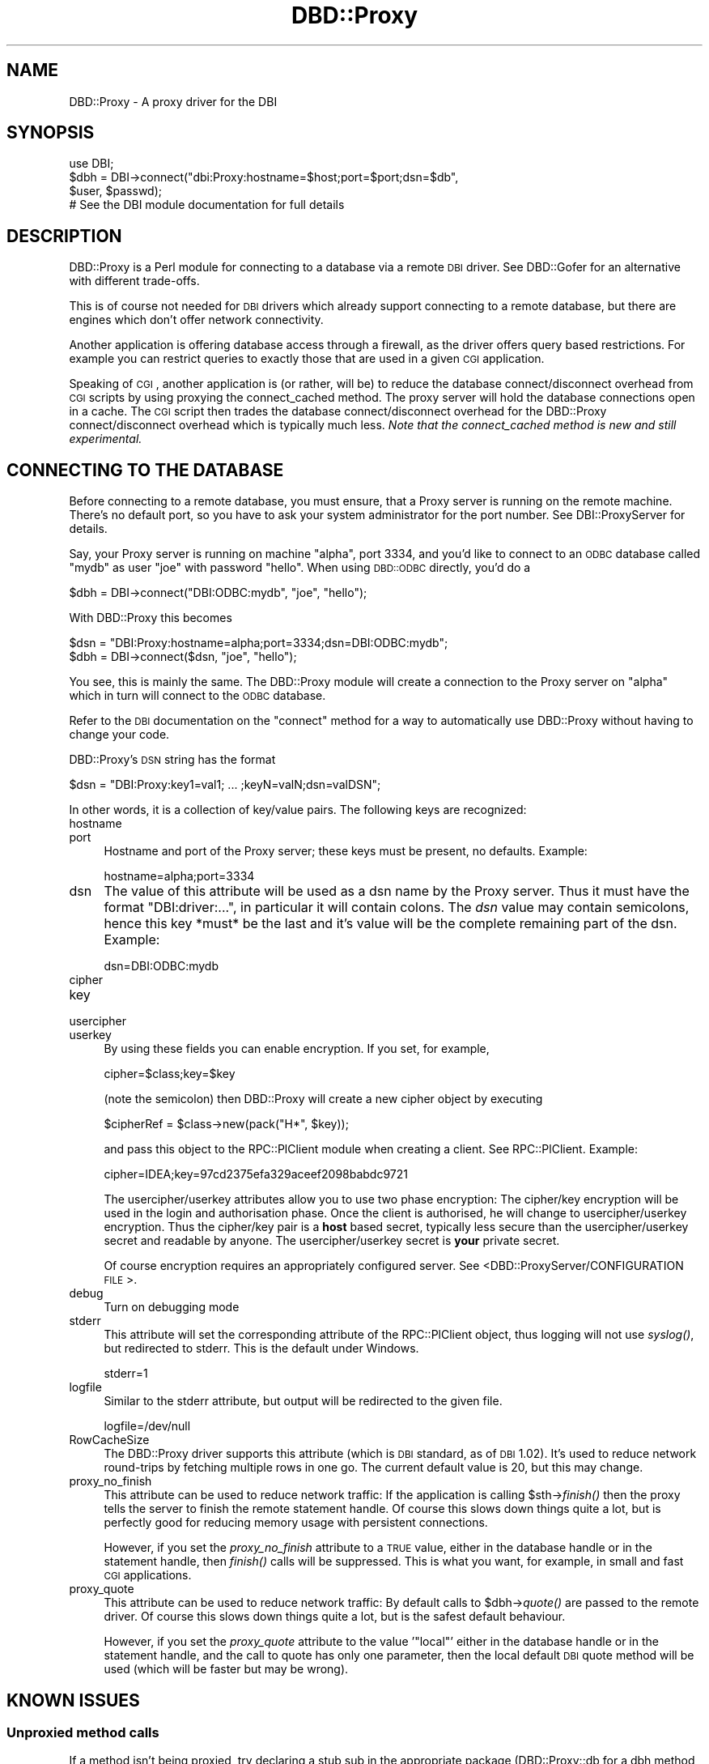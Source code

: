 .\" Automatically generated by Pod::Man 2.25 (Pod::Simple 3.20)
.\"
.\" Standard preamble:
.\" ========================================================================
.de Sp \" Vertical space (when we can't use .PP)
.if t .sp .5v
.if n .sp
..
.de Vb \" Begin verbatim text
.ft CW
.nf
.ne \\$1
..
.de Ve \" End verbatim text
.ft R
.fi
..
.\" Set up some character translations and predefined strings.  \*(-- will
.\" give an unbreakable dash, \*(PI will give pi, \*(L" will give a left
.\" double quote, and \*(R" will give a right double quote.  \*(C+ will
.\" give a nicer C++.  Capital omega is used to do unbreakable dashes and
.\" therefore won't be available.  \*(C` and \*(C' expand to `' in nroff,
.\" nothing in troff, for use with C<>.
.tr \(*W-
.ds C+ C\v'-.1v'\h'-1p'\s-2+\h'-1p'+\s0\v'.1v'\h'-1p'
.ie n \{\
.    ds -- \(*W-
.    ds PI pi
.    if (\n(.H=4u)&(1m=24u) .ds -- \(*W\h'-12u'\(*W\h'-12u'-\" diablo 10 pitch
.    if (\n(.H=4u)&(1m=20u) .ds -- \(*W\h'-12u'\(*W\h'-8u'-\"  diablo 12 pitch
.    ds L" ""
.    ds R" ""
.    ds C` ""
.    ds C' ""
'br\}
.el\{\
.    ds -- \|\(em\|
.    ds PI \(*p
.    ds L" ``
.    ds R" ''
'br\}
.\"
.\" Escape single quotes in literal strings from groff's Unicode transform.
.ie \n(.g .ds Aq \(aq
.el       .ds Aq '
.\"
.\" If the F register is turned on, we'll generate index entries on stderr for
.\" titles (.TH), headers (.SH), subsections (.SS), items (.Ip), and index
.\" entries marked with X<> in POD.  Of course, you'll have to process the
.\" output yourself in some meaningful fashion.
.ie \nF \{\
.    de IX
.    tm Index:\\$1\t\\n%\t"\\$2"
..
.    nr % 0
.    rr F
.\}
.el \{\
.    de IX
..
.\}
.\"
.\" Accent mark definitions (@(#)ms.acc 1.5 88/02/08 SMI; from UCB 4.2).
.\" Fear.  Run.  Save yourself.  No user-serviceable parts.
.    \" fudge factors for nroff and troff
.if n \{\
.    ds #H 0
.    ds #V .8m
.    ds #F .3m
.    ds #[ \f1
.    ds #] \fP
.\}
.if t \{\
.    ds #H ((1u-(\\\\n(.fu%2u))*.13m)
.    ds #V .6m
.    ds #F 0
.    ds #[ \&
.    ds #] \&
.\}
.    \" simple accents for nroff and troff
.if n \{\
.    ds ' \&
.    ds ` \&
.    ds ^ \&
.    ds , \&
.    ds ~ ~
.    ds /
.\}
.if t \{\
.    ds ' \\k:\h'-(\\n(.wu*8/10-\*(#H)'\'\h"|\\n:u"
.    ds ` \\k:\h'-(\\n(.wu*8/10-\*(#H)'\`\h'|\\n:u'
.    ds ^ \\k:\h'-(\\n(.wu*10/11-\*(#H)'^\h'|\\n:u'
.    ds , \\k:\h'-(\\n(.wu*8/10)',\h'|\\n:u'
.    ds ~ \\k:\h'-(\\n(.wu-\*(#H-.1m)'~\h'|\\n:u'
.    ds / \\k:\h'-(\\n(.wu*8/10-\*(#H)'\z\(sl\h'|\\n:u'
.\}
.    \" troff and (daisy-wheel) nroff accents
.ds : \\k:\h'-(\\n(.wu*8/10-\*(#H+.1m+\*(#F)'\v'-\*(#V'\z.\h'.2m+\*(#F'.\h'|\\n:u'\v'\*(#V'
.ds 8 \h'\*(#H'\(*b\h'-\*(#H'
.ds o \\k:\h'-(\\n(.wu+\w'\(de'u-\*(#H)/2u'\v'-.3n'\*(#[\z\(de\v'.3n'\h'|\\n:u'\*(#]
.ds d- \h'\*(#H'\(pd\h'-\w'~'u'\v'-.25m'\f2\(hy\fP\v'.25m'\h'-\*(#H'
.ds D- D\\k:\h'-\w'D'u'\v'-.11m'\z\(hy\v'.11m'\h'|\\n:u'
.ds th \*(#[\v'.3m'\s+1I\s-1\v'-.3m'\h'-(\w'I'u*2/3)'\s-1o\s+1\*(#]
.ds Th \*(#[\s+2I\s-2\h'-\w'I'u*3/5'\v'-.3m'o\v'.3m'\*(#]
.ds ae a\h'-(\w'a'u*4/10)'e
.ds Ae A\h'-(\w'A'u*4/10)'E
.    \" corrections for vroff
.if v .ds ~ \\k:\h'-(\\n(.wu*9/10-\*(#H)'\s-2\u~\d\s+2\h'|\\n:u'
.if v .ds ^ \\k:\h'-(\\n(.wu*10/11-\*(#H)'\v'-.4m'^\v'.4m'\h'|\\n:u'
.    \" for low resolution devices (crt and lpr)
.if \n(.H>23 .if \n(.V>19 \
\{\
.    ds : e
.    ds 8 ss
.    ds o a
.    ds d- d\h'-1'\(ga
.    ds D- D\h'-1'\(hy
.    ds th \o'bp'
.    ds Th \o'LP'
.    ds ae ae
.    ds Ae AE
.\}
.rm #[ #] #H #V #F C
.\" ========================================================================
.\"
.IX Title "DBD::Proxy 3"
.TH DBD::Proxy 3 "2013-06-24" "perl v5.16.3" "User Contributed Perl Documentation"
.\" For nroff, turn off justification.  Always turn off hyphenation; it makes
.\" way too many mistakes in technical documents.
.if n .ad l
.nh
.SH "NAME"
DBD::Proxy \- A proxy driver for the DBI
.SH "SYNOPSIS"
.IX Header "SYNOPSIS"
.Vb 1
\&  use DBI;
\&
\&  $dbh = DBI\->connect("dbi:Proxy:hostname=$host;port=$port;dsn=$db",
\&                      $user, $passwd);
\&
\&  # See the DBI module documentation for full details
.Ve
.SH "DESCRIPTION"
.IX Header "DESCRIPTION"
DBD::Proxy is a Perl module for connecting to a database via a remote
\&\s-1DBI\s0 driver. See DBD::Gofer for an alternative with different trade-offs.
.PP
This is of course not needed for \s-1DBI\s0 drivers which already
support connecting to a remote database, but there are engines which
don't offer network connectivity.
.PP
Another application is offering database access through a firewall, as
the driver offers query based restrictions. For example you can
restrict queries to exactly those that are used in a given \s-1CGI\s0
application.
.PP
Speaking of \s-1CGI\s0, another application is (or rather, will be) to reduce
the database connect/disconnect overhead from \s-1CGI\s0 scripts by using
proxying the connect_cached method. The proxy server will hold the
database connections open in a cache. The \s-1CGI\s0 script then trades the
database connect/disconnect overhead for the DBD::Proxy
connect/disconnect overhead which is typically much less.
\&\fINote that the connect_cached method is new and still experimental.\fR
.SH "CONNECTING TO THE DATABASE"
.IX Header "CONNECTING TO THE DATABASE"
Before connecting to a remote database, you must ensure, that a Proxy
server is running on the remote machine. There's no default port, so
you have to ask your system administrator for the port number. See
DBI::ProxyServer for details.
.PP
Say, your Proxy server is running on machine \*(L"alpha\*(R", port 3334, and
you'd like to connect to an \s-1ODBC\s0 database called \*(L"mydb\*(R" as user \*(L"joe\*(R"
with password \*(L"hello\*(R". When using \s-1DBD::ODBC\s0 directly, you'd do a
.PP
.Vb 1
\&  $dbh = DBI\->connect("DBI:ODBC:mydb", "joe", "hello");
.Ve
.PP
With DBD::Proxy this becomes
.PP
.Vb 2
\&  $dsn = "DBI:Proxy:hostname=alpha;port=3334;dsn=DBI:ODBC:mydb";
\&  $dbh = DBI\->connect($dsn, "joe", "hello");
.Ve
.PP
You see, this is mainly the same. The DBD::Proxy module will create a
connection to the Proxy server on \*(L"alpha\*(R" which in turn will connect
to the \s-1ODBC\s0 database.
.PP
Refer to the \s-1DBI\s0 documentation on the \f(CW\*(C`connect\*(C'\fR method for a way
to automatically use DBD::Proxy without having to change your code.
.PP
DBD::Proxy's \s-1DSN\s0 string has the format
.PP
.Vb 1
\&  $dsn = "DBI:Proxy:key1=val1; ... ;keyN=valN;dsn=valDSN";
.Ve
.PP
In other words, it is a collection of key/value pairs. The following
keys are recognized:
.IP "hostname" 4
.IX Item "hostname"
.PD 0
.IP "port" 4
.IX Item "port"
.PD
Hostname and port of the Proxy server; these keys must be present,
no defaults. Example:
.Sp
.Vb 1
\&    hostname=alpha;port=3334
.Ve
.IP "dsn" 4
.IX Item "dsn"
The value of this attribute will be used as a dsn name by the Proxy
server. Thus it must have the format \f(CW\*(C`DBI:driver:...\*(C'\fR, in particular
it will contain colons. The \fIdsn\fR value may contain semicolons, hence
this key *must* be the last and it's value will be the complete
remaining part of the dsn. Example:
.Sp
.Vb 1
\&    dsn=DBI:ODBC:mydb
.Ve
.IP "cipher" 4
.IX Item "cipher"
.PD 0
.IP "key" 4
.IX Item "key"
.IP "usercipher" 4
.IX Item "usercipher"
.IP "userkey" 4
.IX Item "userkey"
.PD
By using these fields you can enable encryption. If you set,
for example,
.Sp
.Vb 1
\&    cipher=$class;key=$key
.Ve
.Sp
(note the semicolon) then DBD::Proxy will create a new cipher object
by executing
.Sp
.Vb 1
\&    $cipherRef = $class\->new(pack("H*", $key));
.Ve
.Sp
and pass this object to the RPC::PlClient module when creating a
client. See RPC::PlClient. Example:
.Sp
.Vb 1
\&    cipher=IDEA;key=97cd2375efa329aceef2098babdc9721
.Ve
.Sp
The usercipher/userkey attributes allow you to use two phase encryption:
The cipher/key encryption will be used in the login and authorisation
phase. Once the client is authorised, he will change to usercipher/userkey
encryption. Thus the cipher/key pair is a \fBhost\fR based secret, typically
less secure than the usercipher/userkey secret and readable by anyone.
The usercipher/userkey secret is \fByour\fR private secret.
.Sp
Of course encryption requires an appropriately configured server. See
<DBD::ProxyServer/CONFIGURATION \s-1FILE\s0>.
.IP "debug" 4
.IX Item "debug"
Turn on debugging mode
.IP "stderr" 4
.IX Item "stderr"
This attribute will set the corresponding attribute of the RPC::PlClient
object, thus logging will not use \fIsyslog()\fR, but redirected to stderr.
This is the default under Windows.
.Sp
.Vb 1
\&    stderr=1
.Ve
.IP "logfile" 4
.IX Item "logfile"
Similar to the stderr attribute, but output will be redirected to the
given file.
.Sp
.Vb 1
\&    logfile=/dev/null
.Ve
.IP "RowCacheSize" 4
.IX Item "RowCacheSize"
The DBD::Proxy driver supports this attribute (which is \s-1DBI\s0 standard,
as of \s-1DBI\s0 1.02). It's used to reduce network round-trips by fetching
multiple rows in one go. The current default value is 20, but this may
change.
.IP "proxy_no_finish" 4
.IX Item "proxy_no_finish"
This attribute can be used to reduce network traffic: If the
application is calling \f(CW$sth\fR\->\fIfinish()\fR then the proxy tells the server
to finish the remote statement handle. Of course this slows down things
quite a lot, but is perfectly good for reducing memory usage with
persistent connections.
.Sp
However, if you set the \fIproxy_no_finish\fR attribute to a \s-1TRUE\s0 value,
either in the database handle or in the statement handle, then \fIfinish()\fR
calls will be suppressed. This is what you want, for example, in small
and fast \s-1CGI\s0 applications.
.IP "proxy_quote" 4
.IX Item "proxy_quote"
This attribute can be used to reduce network traffic: By default calls
to \f(CW$dbh\fR\->\fIquote()\fR are passed to the remote driver.  Of course this slows
down things quite a lot, but is the safest default behaviour.
.Sp
However, if you set the \fIproxy_quote\fR attribute to the value '\f(CW\*(C`local\*(C'\fR'
either in the database handle or in the statement handle, and the call
to quote has only one parameter, then the local default \s-1DBI\s0 quote
method will be used (which will be faster but may be wrong).
.SH "KNOWN ISSUES"
.IX Header "KNOWN ISSUES"
.SS "Unproxied method calls"
.IX Subsection "Unproxied method calls"
If a method isn't being proxied, try declaring a stub sub in the appropriate
package (DBD::Proxy::db for a dbh method, and DBD::Proxy::st for an sth method).
For example:
.PP
.Vb 1
\&    sub DBD::Proxy::db::selectall_arrayref;
.Ve
.PP
That will enable selectall_arrayref to be proxied.
.PP
Currently many methods aren't explicitly proxied and so you get the \s-1DBI\s0's
default methods executed on the client.
.PP
Some of those methods, like selectall_arrayref, may then call other methods
that are proxied (selectall_arrayref calls fetchall_arrayref which calls fetch
which is proxied). So things may appear to work but operate more slowly than
the could.
.PP
This may all change in a later version.
.SS "Complex handle attributes"
.IX Subsection "Complex handle attributes"
Sometimes handles are having complex attributes like hash refs or
array refs and not simple strings or integers. For example, with
\&\s-1DBD::CSV\s0, you would like to write something like
.PP
.Vb 2
\&  $dbh\->{"csv_tables"}\->{"passwd"} =
\&        { "sep_char" => ":", "eol" => "\en";
.Ve
.PP
The above example would advice the \s-1CSV\s0 driver to assume the file
\&\*(L"passwd\*(R" to be in the format of the /etc/passwd file: Colons as
separators and a line feed without carriage return as line
terminator.
.PP
Surprisingly this example doesn't work with the proxy driver. To understand
the reasons, you should consider the following: The Perl compiler is
executing the above example in two steps:
.IP "1." 4
The first step is fetching the value of the key \*(L"csv_tables\*(R" in the
handle \f(CW$dbh\fR. The value returned is complex, a hash ref.
.IP "2." 4
The second step is storing some value (the right hand side of the
assignment) as the key \*(L"passwd\*(R" in the hash ref from step 1.
.PP
This becomes a little bit clearer, if we rewrite the above code:
.PP
.Vb 2
\&  $tables = $dbh\->{"csv_tables"};
\&  $tables\->{"passwd"} = { "sep_char" => ":", "eol" => "\en";
.Ve
.PP
While the examples work fine without the proxy, the fail due to a
subtle difference in step 1: By \s-1DBI\s0 magic, the hash ref
\&\f(CW$dbh\fR\->{'csv_tables'} is returned from the server to the client.
The client creates a local copy. This local copy is the result of
step 1. In other words, step 2 modifies a local copy of the hash ref,
but not the server's hash ref.
.PP
The workaround is storing the modified local copy back to the server:
.PP
.Vb 3
\&  $tables = $dbh\->{"csv_tables"};
\&  $tables\->{"passwd"} = { "sep_char" => ":", "eol" => "\en";
\&  $dbh\->{"csv_tables"} = $tables;
.Ve
.SH "AUTHOR AND COPYRIGHT"
.IX Header "AUTHOR AND COPYRIGHT"
This module is Copyright (c) 1997, 1998
.PP
.Vb 4
\&    Jochen Wiedmann
\&    Am Eisteich 9
\&    72555 Metzingen
\&    Germany
\&
\&    Email: joe@ispsoft.de
\&    Phone: +49 7123 14887
.Ve
.PP
The DBD::Proxy module is free software; you can redistribute it and/or
modify it under the same terms as Perl itself. In particular permission
is granted to Tim Bunce for distributing this as a part of the \s-1DBI\s0.
.SH "SEE ALSO"
.IX Header "SEE ALSO"
\&\s-1DBI\s0, RPC::PlClient, Storable
